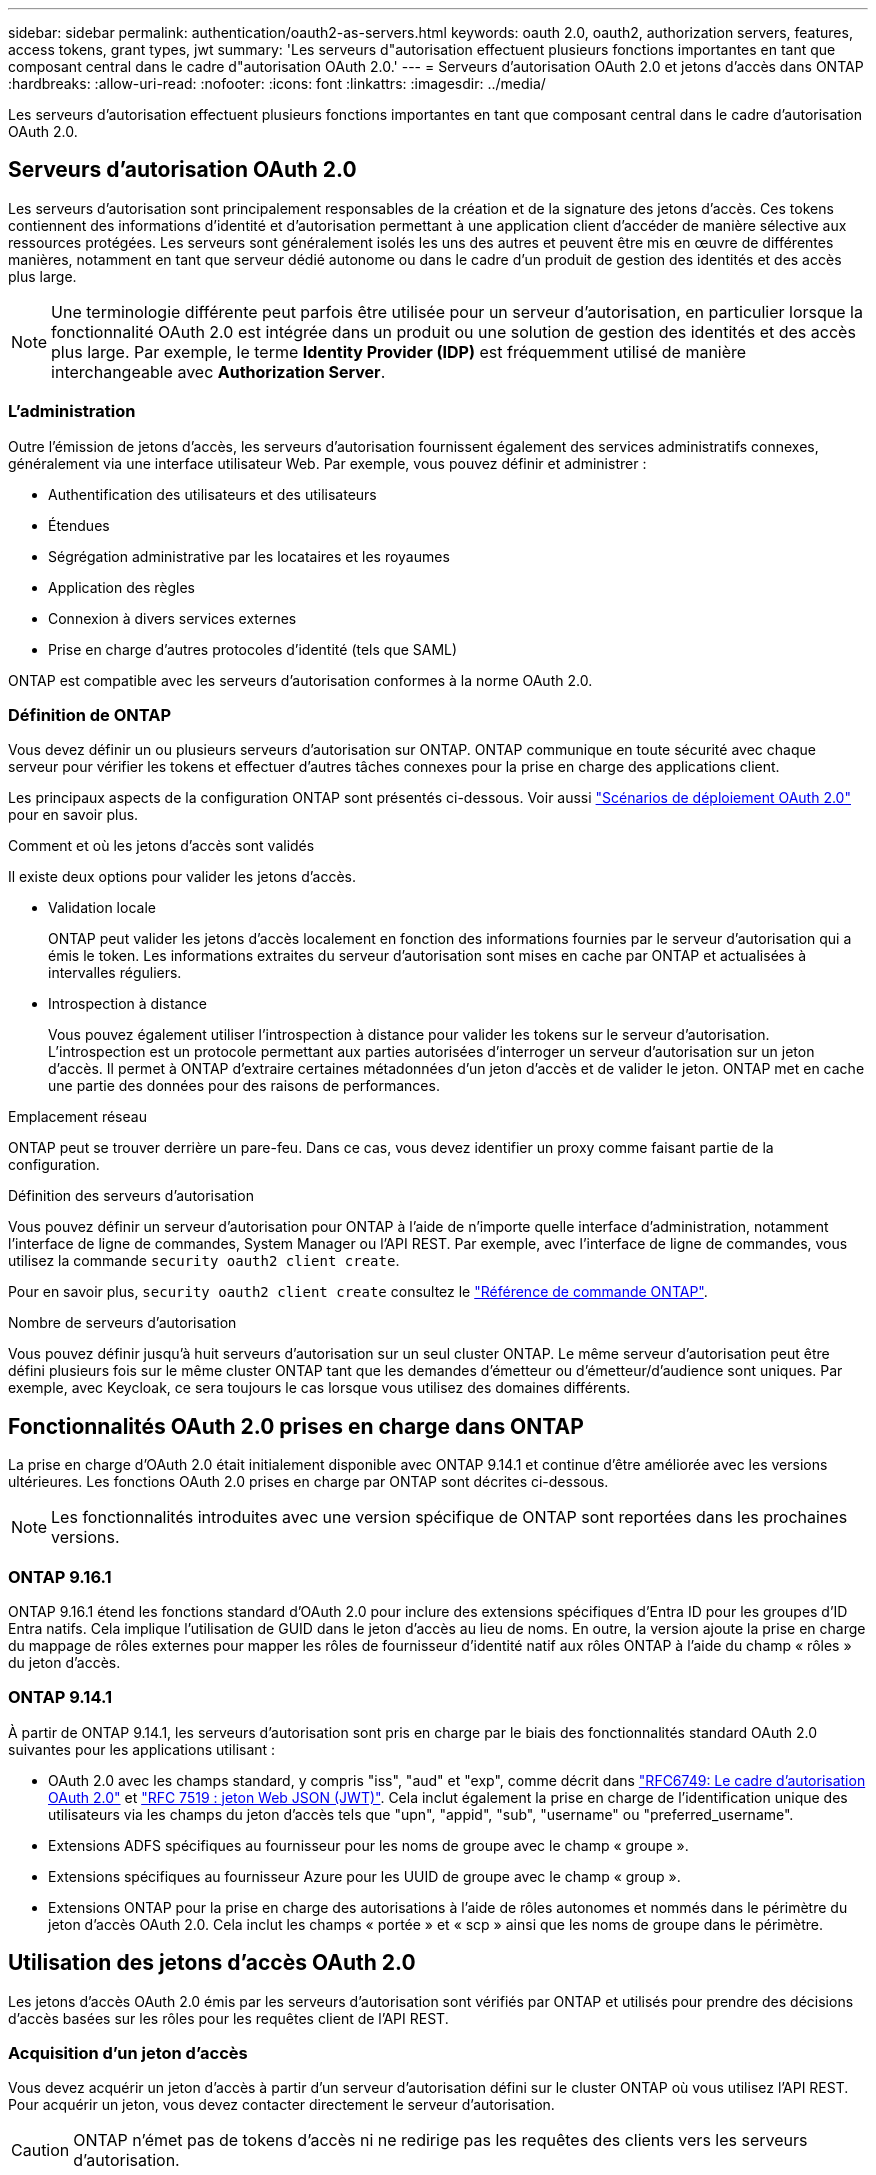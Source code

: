 ---
sidebar: sidebar 
permalink: authentication/oauth2-as-servers.html 
keywords: oauth 2.0, oauth2, authorization servers, features, access tokens, grant types, jwt 
summary: 'Les serveurs d"autorisation effectuent plusieurs fonctions importantes en tant que composant central dans le cadre d"autorisation OAuth 2.0.' 
---
= Serveurs d'autorisation OAuth 2.0 et jetons d'accès dans ONTAP
:hardbreaks:
:allow-uri-read: 
:nofooter: 
:icons: font
:linkattrs: 
:imagesdir: ../media/


[role="lead"]
Les serveurs d'autorisation effectuent plusieurs fonctions importantes en tant que composant central dans le cadre d'autorisation OAuth 2.0.



== Serveurs d'autorisation OAuth 2.0

Les serveurs d'autorisation sont principalement responsables de la création et de la signature des jetons d'accès. Ces tokens contiennent des informations d'identité et d'autorisation permettant à une application client d'accéder de manière sélective aux ressources protégées. Les serveurs sont généralement isolés les uns des autres et peuvent être mis en œuvre de différentes manières, notamment en tant que serveur dédié autonome ou dans le cadre d'un produit de gestion des identités et des accès plus large.


NOTE: Une terminologie différente peut parfois être utilisée pour un serveur d'autorisation, en particulier lorsque la fonctionnalité OAuth 2.0 est intégrée dans un produit ou une solution de gestion des identités et des accès plus large. Par exemple, le terme *Identity Provider (IDP)* est fréquemment utilisé de manière interchangeable avec *Authorization Server*.



=== L'administration

Outre l'émission de jetons d'accès, les serveurs d'autorisation fournissent également des services administratifs connexes, généralement via une interface utilisateur Web. Par exemple, vous pouvez définir et administrer :

* Authentification des utilisateurs et des utilisateurs
* Étendues
* Ségrégation administrative par les locataires et les royaumes
* Application des règles
* Connexion à divers services externes
* Prise en charge d'autres protocoles d'identité (tels que SAML)


ONTAP est compatible avec les serveurs d'autorisation conformes à la norme OAuth 2.0.



=== Définition de ONTAP

Vous devez définir un ou plusieurs serveurs d'autorisation sur ONTAP. ONTAP communique en toute sécurité avec chaque serveur pour vérifier les tokens et effectuer d'autres tâches connexes pour la prise en charge des applications client.

Les principaux aspects de la configuration ONTAP sont présentés ci-dessous. Voir aussi link:../authentication/oauth2-deployment-scenarios.html["Scénarios de déploiement OAuth 2.0"] pour en savoir plus.

.Comment et où les jetons d'accès sont validés
Il existe deux options pour valider les jetons d'accès.

* Validation locale
+
ONTAP peut valider les jetons d'accès localement en fonction des informations fournies par le serveur d'autorisation qui a émis le token. Les informations extraites du serveur d'autorisation sont mises en cache par ONTAP et actualisées à intervalles réguliers.

* Introspection à distance
+
Vous pouvez également utiliser l'introspection à distance pour valider les tokens sur le serveur d'autorisation. L'introspection est un protocole permettant aux parties autorisées d'interroger un serveur d'autorisation sur un jeton d'accès. Il permet à ONTAP d'extraire certaines métadonnées d'un jeton d'accès et de valider le jeton. ONTAP met en cache une partie des données pour des raisons de performances.



.Emplacement réseau
ONTAP peut se trouver derrière un pare-feu. Dans ce cas, vous devez identifier un proxy comme faisant partie de la configuration.

.Définition des serveurs d'autorisation
Vous pouvez définir un serveur d'autorisation pour ONTAP à l'aide de n'importe quelle interface d'administration, notamment l'interface de ligne de commandes, System Manager ou l'API REST. Par exemple, avec l'interface de ligne de commandes, vous utilisez la commande `security oauth2 client create`.

Pour en savoir plus, `security oauth2 client create` consultez le link:https://docs.netapp.com/us-en/ontap-cli/security-oauth2-client-create.html["Référence de commande ONTAP"^].

.Nombre de serveurs d'autorisation
Vous pouvez définir jusqu'à huit serveurs d'autorisation sur un seul cluster ONTAP. Le même serveur d'autorisation peut être défini plusieurs fois sur le même cluster ONTAP tant que les demandes d'émetteur ou d'émetteur/d'audience sont uniques. Par exemple, avec Keycloak, ce sera toujours le cas lorsque vous utilisez des domaines différents.



== Fonctionnalités OAuth 2.0 prises en charge dans ONTAP

La prise en charge d'OAuth 2.0 était initialement disponible avec ONTAP 9.14.1 et continue d'être améliorée avec les versions ultérieures. Les fonctions OAuth 2.0 prises en charge par ONTAP sont décrites ci-dessous.


NOTE: Les fonctionnalités introduites avec une version spécifique de ONTAP sont reportées dans les prochaines versions.



=== ONTAP 9.16.1

ONTAP 9.16.1 étend les fonctions standard d'OAuth 2.0 pour inclure des extensions spécifiques d'Entra ID pour les groupes d'ID Entra natifs. Cela implique l'utilisation de GUID dans le jeton d'accès au lieu de noms. En outre, la version ajoute la prise en charge du mappage de rôles externes pour mapper les rôles de fournisseur d'identité natif aux rôles ONTAP à l'aide du champ « rôles » du jeton d'accès.



=== ONTAP 9.14.1

À partir de ONTAP 9.14.1, les serveurs d'autorisation sont pris en charge par le biais des fonctionnalités standard OAuth 2.0 suivantes pour les applications utilisant :

* OAuth 2.0 avec les champs standard, y compris "iss", "aud" et "exp", comme décrit dans https://www.rfc-editor.org/rfc/rfc6749["RFC6749: Le cadre d'autorisation OAuth 2.0"^] et https://www.rfc-editor.org/rfc/rfc7519["RFC 7519 : jeton Web JSON (JWT)"^]. Cela inclut également la prise en charge de l'identification unique des utilisateurs via les champs du jeton d'accès tels que "upn", "appid", "sub", "username" ou "preferred_username".
* Extensions ADFS spécifiques au fournisseur pour les noms de groupe avec le champ « groupe ».
* Extensions spécifiques au fournisseur Azure pour les UUID de groupe avec le champ « group ».
* Extensions ONTAP pour la prise en charge des autorisations à l'aide de rôles autonomes et nommés dans le périmètre du jeton d'accès OAuth 2.0. Cela inclut les champs « portée » et « scp » ainsi que les noms de groupe dans le périmètre.




== Utilisation des jetons d'accès OAuth 2.0

Les jetons d'accès OAuth 2.0 émis par les serveurs d'autorisation sont vérifiés par ONTAP et utilisés pour prendre des décisions d'accès basées sur les rôles pour les requêtes client de l'API REST.



=== Acquisition d'un jeton d'accès

Vous devez acquérir un jeton d'accès à partir d'un serveur d'autorisation défini sur le cluster ONTAP où vous utilisez l'API REST. Pour acquérir un jeton, vous devez contacter directement le serveur d'autorisation.


CAUTION: ONTAP n'émet pas de tokens d'accès ni ne redirige pas les requêtes des clients vers les serveurs d'autorisation.

La façon dont vous demandez un jeton dépend de plusieurs facteurs, notamment :

* Serveur d'autorisation et ses options de configuration
* Type de subvention OAuth 2.0
* Client ou outil logiciel utilisé pour émettre la demande




=== Types de subventions

Un _Grant_ est un processus bien défini, comprenant un ensemble de flux réseau, utilisé pour demander et recevoir un jeton d'accès OAuth 2.0. Plusieurs types d'octroi différents peuvent être utilisés en fonction du client, de l'environnement et des exigences de sécurité. Une liste des types de subventions les plus populaires est présentée dans le tableau ci-dessous.

[cols="25,75"]
|===
| Type de subvention | Description 


| Informations d'identification du client | Type de subvention populaire basé sur l'utilisation de références uniquement (par exemple, un ID et un secret partagé). Le client est supposé avoir une relation de confiance étroite avec le propriétaire de la ressource. 


| Mot de passe | Le type d'octroi d'autorisations de mot de passe du propriétaire de ressource peut être utilisé lorsque le propriétaire de la ressource a une relation de confiance établie avec le client. Elle peut également être utile lors de la migration de clients HTTP hérités vers OAuth 2.0. 


| Code d'autorisation | Il s'agit d'un type d'octroi idéal pour les clients confidentiels et basé sur un flux basé sur la redirection. Il peut être utilisé pour obtenir à la fois un jeton d'accès et un jeton d'actualisation. 
|===


=== Contenu JWT

Un jeton d'accès OAuth 2.0 est formaté en JWT. Le contenu est créé par le serveur d'autorisation en fonction de votre configuration. Cependant, les tokens sont opaques pour les applications client. Un client n'a aucune raison d'inspecter un jeton ou d'être au courant du contenu.

Chaque jeton d'accès JWT contient un ensemble de réclamations. Les réclamations décrivent les caractéristiques de l'émetteur et l'autorisation en fonction des définitions administratives du serveur d'autorisation. Certaines des réclamations enregistrées avec la norme sont décrites dans le tableau ci-dessous. Toutes les chaînes sont sensibles à la casse.

[cols="20,15,65"]
|===
| Réclamation | Mot-clé | Description 


| Émetteur | iss | Identifie le principal qui a émis le token. Le traitement de la demande est spécifique à l'application. 


| Objet | sous | L'objet ou l'utilisateur du jeton. Le nom est défini comme unique au niveau global ou local. 


| Public | aud | Destinataires pour lequel le token est destiné. Implémenté en tant que tableau de chaînes. 


| Expiration | date | Heure après laquelle le jeton expire et doit être rejeté. 
|===
Voir https://www.rfc-editor.org/info/rfc7519["RFC 7519 : tokens Web JSON"^] pour en savoir plus.
